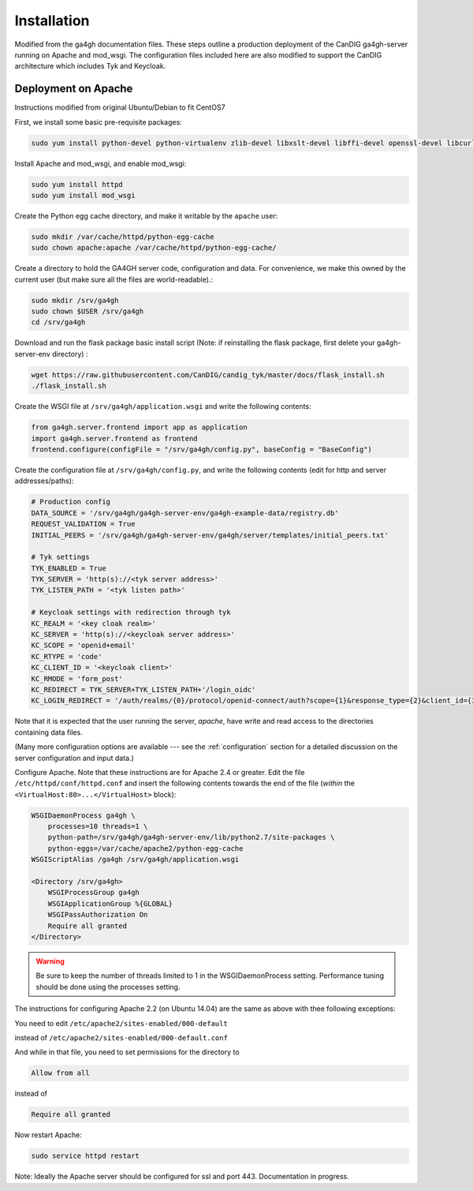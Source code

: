 
************
Installation
************

Modified from the ga4gh documentation files. These steps outline a production deployment of the CanDIG ga4gh-server running on Apache and mod_wsgi. The configuration files included here are also modified to support the CanDIG architecture which includes Tyk and Keycloak.

--------------------
Deployment on Apache
--------------------

Instructions modified from original Ubuntu/Debian to fit CentOS7

First, we install some basic pre-requisite packages:

.. code-block:: bash

  sudo yum install python-devel python-virtualenv zlib-devel libxslt-devel libffi-devel openssl-devel libcurl-devel

Install Apache and mod_wsgi, and enable mod_wsgi:

.. code-block:: bash

  sudo yum install httpd
  sudo yum install mod_wsgi

Create the Python egg cache directory, and make it writable by
the ``apache`` user:

.. code-block:: bash

  sudo mkdir /var/cache/httpd/python-egg-cache
  sudo chown apache:apache /var/cache/httpd/python-egg-cache/

Create a directory to hold the GA4GH server code, configuration
and data. For convenience, we make this owned by the current user
(but make sure all the files are world-readable).:

.. code-block:: bash

  sudo mkdir /srv/ga4gh
  sudo chown $USER /srv/ga4gh
  cd /srv/ga4gh

Download and run the flask package basic install script (Note: if reinstalling the flask package, first delete your ga4gh-server-env directory) :

.. code-block:: bash

  wget https://raw.githubusercontent.com/CanDIG/candig_tyk/master/docs/flask_install.sh
  ./flask_install.sh

Create the WSGI file at ``/srv/ga4gh/application.wsgi`` and write the following
contents:

.. code-block:: python

  from ga4gh.server.frontend import app as application
  import ga4gh.server.frontend as frontend
  frontend.configure(configFile = "/srv/ga4gh/config.py", baseConfig = "BaseConfig")

Create the configuration file at ``/srv/ga4gh/config.py``, and write the
following contents (edit for http and server addresses/paths):

.. code-block:: python

    # Production config
    DATA_SOURCE = '/srv/ga4gh/ga4gh-server-env/ga4gh-example-data/registry.db'
    REQUEST_VALIDATION = True
    INITIAL_PEERS = '/srv/ga4gh/ga4gh-server-env/ga4gh/server/templates/initial_peers.txt'

    # Tyk settings 
    TYK_ENABLED = True
    TYK_SERVER = 'http(s)://<tyk server address>'
    TYK_LISTEN_PATH = '<tyk listen path>'

    # Keycloak settings with redirection through tyk
    KC_REALM = '<key cloak realm>'
    KC_SERVER = 'http(s)://<keycloak server address>'
    KC_SCOPE = 'openid+email'
    KC_RTYPE = 'code'
    KC_CLIENT_ID = '<keycloak client>'
    KC_RMODE = 'form_post'
    KC_REDIRECT = TYK_SERVER+TYK_LISTEN_PATH+'/login_oidc'
    KC_LOGIN_REDIRECT = '/auth/realms/{0}/protocol/openid-connect/auth?scope={1}&response_type={2}&client_id={3}&response_mode={4}&redirect_uri={5}'.format(KC_REALM, KC_SCOPE, KC_RTYPE, KC_CLIENT_ID, KC_RMODE, KC_REDIRECT)

Note that it is expected that the user running the server, `apache`, 
have write and read access to the directories containing data files.

(Many more configuration options are available --- see the :ref:`configuration`
section for a detailed discussion on the server configuration and input data.)

Configure Apache. Note that these instructions are for Apache 2.4 or greater.
Edit the file ``/etc/httpd/conf/httpd.conf``
and insert the following contents towards the end of the file
(*within* the ``<VirtualHost:80>...</VirtualHost>`` block):

.. code-block:: apacheconf

    WSGIDaemonProcess ga4gh \
        processes=10 threads=1 \
        python-path=/srv/ga4gh/ga4gh-server-env/lib/python2.7/site-packages \
        python-eggs=/var/cache/apache2/python-egg-cache
    WSGIScriptAlias /ga4gh /srv/ga4gh/application.wsgi

    <Directory /srv/ga4gh>
        WSGIProcessGroup ga4gh
        WSGIApplicationGroup %{GLOBAL}
        WSGIPassAuthorization On
        Require all granted
    </Directory>

.. warning::

    Be sure to keep the number of threads limited to 1 in the WSGIDaemonProcess
    setting. Performance tuning should be done using the processes setting.

The instructions for configuring Apache 2.2 (on Ubuntu 14.04) are the same as
above with thee following exceptions:

You need to edit
``/etc/apache2/sites-enabled/000-default``

instead of
``/etc/apache2/sites-enabled/000-default.conf``

And while in that file, you need to set permissions for the directory to

.. code-block:: apacheconf

    Allow from all

instead of

.. code-block:: apacheconf

    Require all granted



Now restart Apache:

.. code-block:: bash

  sudo service httpd restart

Note: Ideally the Apache server should be configured for ssl and port 443. Documentation in progress.
